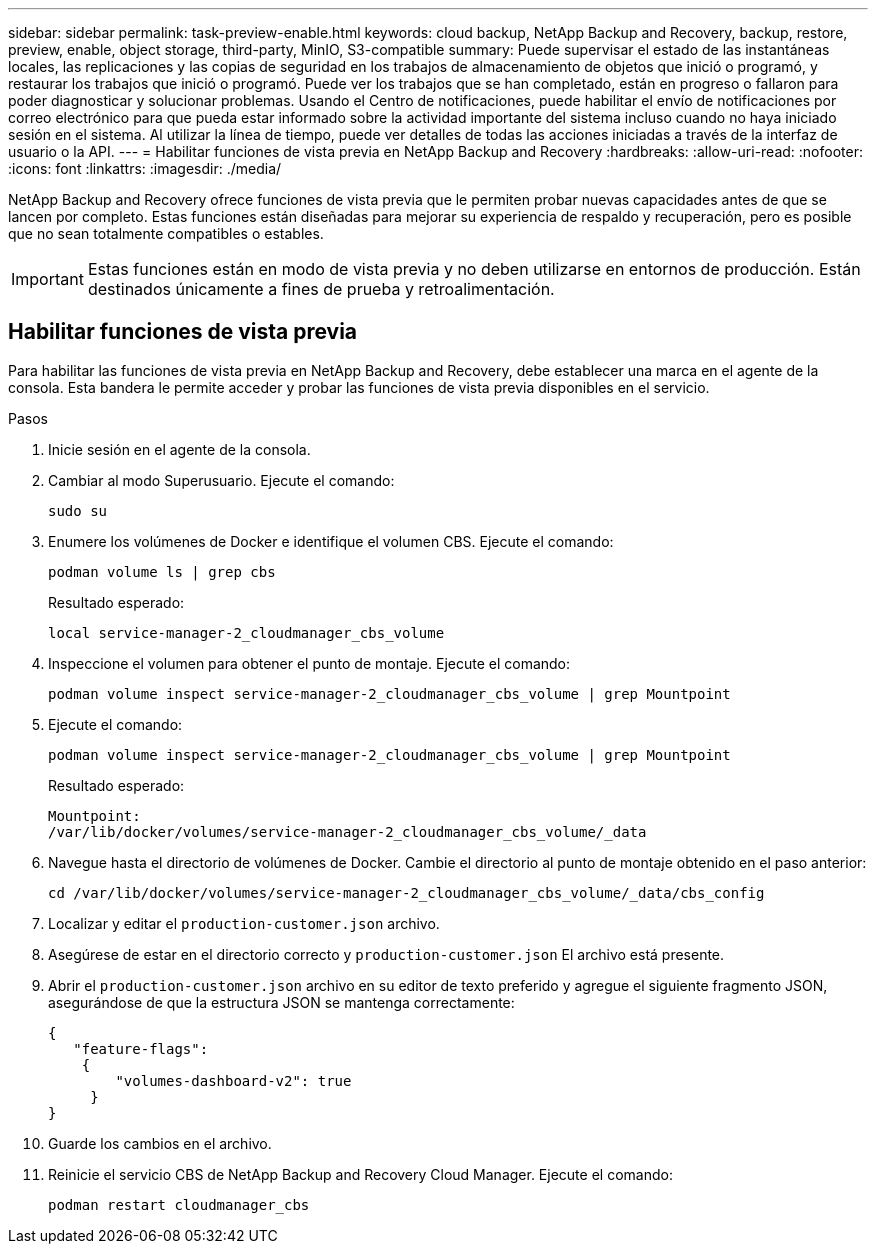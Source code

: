 ---
sidebar: sidebar 
permalink: task-preview-enable.html 
keywords: cloud backup, NetApp Backup and Recovery, backup, restore, preview, enable, object storage, third-party, MinIO, S3-compatible 
summary: Puede supervisar el estado de las instantáneas locales, las replicaciones y las copias de seguridad en los trabajos de almacenamiento de objetos que inició o programó, y restaurar los trabajos que inició o programó.  Puede ver los trabajos que se han completado, están en progreso o fallaron para poder diagnosticar y solucionar problemas.  Usando el Centro de notificaciones, puede habilitar el envío de notificaciones por correo electrónico para que pueda estar informado sobre la actividad importante del sistema incluso cuando no haya iniciado sesión en el sistema.  Al utilizar la línea de tiempo, puede ver detalles de todas las acciones iniciadas a través de la interfaz de usuario o la API. 
---
= Habilitar funciones de vista previa en NetApp Backup and Recovery
:hardbreaks:
:allow-uri-read: 
:nofooter: 
:icons: font
:linkattrs: 
:imagesdir: ./media/


[role="lead"]
NetApp Backup and Recovery ofrece funciones de vista previa que le permiten probar nuevas capacidades antes de que se lancen por completo.  Estas funciones están diseñadas para mejorar su experiencia de respaldo y recuperación, pero es posible que no sean totalmente compatibles o estables.


IMPORTANT: Estas funciones están en modo de vista previa y no deben utilizarse en entornos de producción.  Están destinados únicamente a fines de prueba y retroalimentación.



== Habilitar funciones de vista previa

Para habilitar las funciones de vista previa en NetApp Backup and Recovery, debe establecer una marca en el agente de la consola.  Esta bandera le permite acceder y probar las funciones de vista previa disponibles en el servicio.

.Pasos
. Inicie sesión en el agente de la consola.
. Cambiar al modo Superusuario.  Ejecute el comando:
+
`sudo su`

. Enumere los volúmenes de Docker e identifique el volumen CBS.  Ejecute el comando:
+
[listing]
----
podman volume ls | grep cbs
----
+
Resultado esperado:

+
[listing]
----
local service-manager-2_cloudmanager_cbs_volume
----
. Inspeccione el volumen para obtener el punto de montaje.  Ejecute el comando:
+
[listing]
----
podman volume inspect service-manager-2_cloudmanager_cbs_volume | grep Mountpoint
----
. Ejecute el comando:
+
[listing]
----
podman volume inspect service-manager-2_cloudmanager_cbs_volume | grep Mountpoint
----
+
Resultado esperado:

+
[listing]
----
Mountpoint:
/var/lib/docker/volumes/service-manager-2_cloudmanager_cbs_volume/_data
----
. Navegue hasta el directorio de volúmenes de Docker.  Cambie el directorio al punto de montaje obtenido en el paso anterior:
+
[listing]
----
cd /var/lib/docker/volumes/service-manager-2_cloudmanager_cbs_volume/_data/cbs_config

----
. Localizar y editar el `production-customer.json` archivo.
. Asegúrese de estar en el directorio correcto y `production-customer.json` El archivo está presente.
. Abrir el `production-customer.json` archivo en su editor de texto preferido y agregue el siguiente fragmento JSON, asegurándose de que la estructura JSON se mantenga correctamente:
+
[listing]
----
{
   "feature-flags":
    {
        "volumes-dashboard-v2": true
     }
}
----
. Guarde los cambios en el archivo.
. Reinicie el servicio CBS de NetApp Backup and Recovery Cloud Manager.  Ejecute el comando:
+
[listing]
----
podman restart cloudmanager_cbs
----


